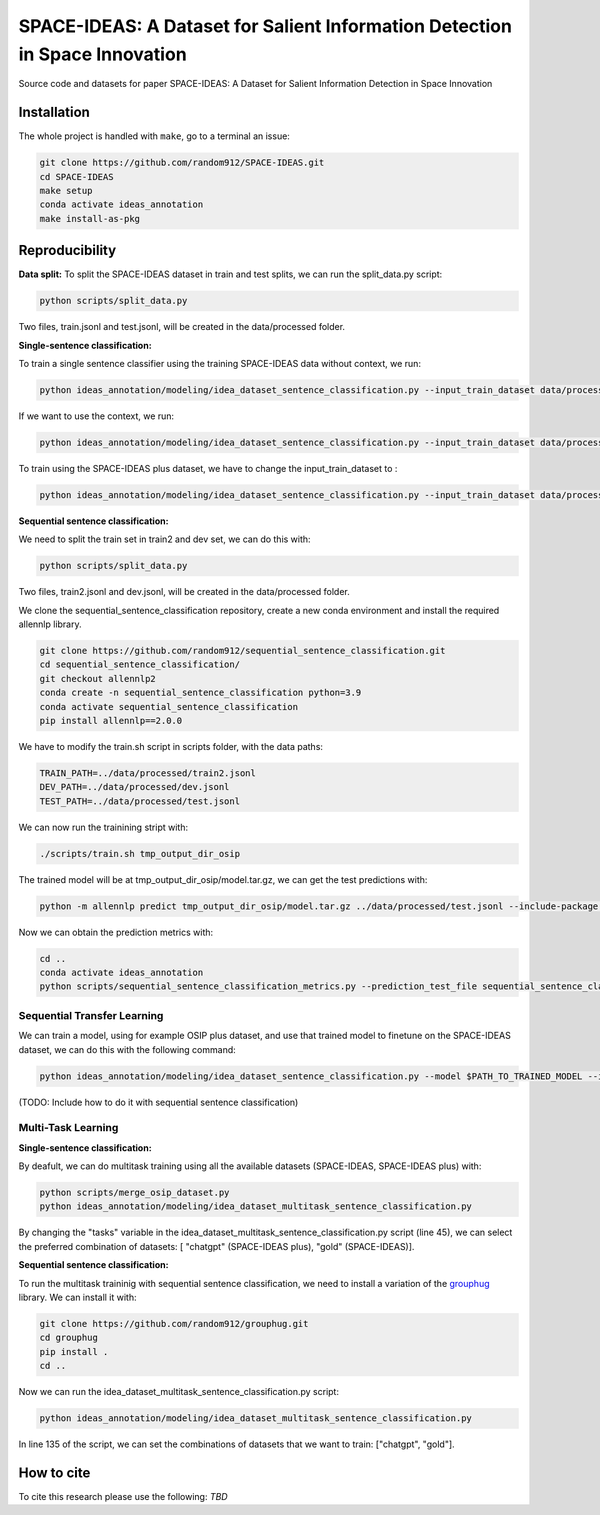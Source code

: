 ===============================
SPACE-IDEAS: A Dataset for Salient Information Detection in Space Innovation
===============================

|PyPI pyversions|

Source code and datasets for paper SPACE-IDEAS: A Dataset for Salient Information Detection in Space Innovation

Installation
------------

The whole project is handled with ``make``, go to a terminal an issue:

.. code:: bash

   git clone https://github.com/random912/SPACE-IDEAS.git
   cd SPACE-IDEAS
   make setup
   conda activate ideas_annotation
   make install-as-pkg

Reproducibility
---------------
**Data split:**
To split the SPACE-IDEAS dataset in train and test splits, we can run the split_data.py script:

.. code:: bash

   python scripts/split_data.py

Two files, train.jsonl and test.jsonl, will be created in the data/processed folder.

**Single-sentence classification:**

To train a single sentence classifier using the training SPACE-IDEAS data without context, we run:

.. code:: bash

   python ideas_annotation/modeling/idea_dataset_sentence_classification.py --input_train_dataset data/processed/train.jsonl --input_test_dataset data/processed/test.jsonl

If we want to use the context, we run:

.. code:: bash

   python ideas_annotation/modeling/idea_dataset_sentence_classification.py --input_train_dataset data/processed/train.jsonl --input_test_dataset data/processed/test.jsonl --use_context

To train using the SPACE-IDEAS plus dataset, we have to change the input_train_dataset to :

.. code:: bash

   python ideas_annotation/modeling/idea_dataset_sentence_classification.py --input_train_dataset data/processed/osip_plus.jsonl --input_test_dataset data/processed/test.jsonl --use_context

**Sequential sentence classification:**

We need to split the train set in train2 and dev set, we can do this with:

.. code:: bash

   python scripts/split_data.py

Two files, train2.jsonl and dev.jsonl, will be created in the data/processed folder. 

We clone the sequential_sentence_classification repository, create a new conda environment and install the required allennlp library.

.. code:: bash

   git clone https://github.com/random912/sequential_sentence_classification.git
   cd sequential_sentence_classification/
   git checkout allennlp2
   conda create -n sequential_sentence_classification python=3.9
   conda activate sequential_sentence_classification
   pip install allennlp==2.0.0

We have to modify the train.sh script in scripts folder, with the data paths:

.. code:: bash

   TRAIN_PATH=../data/processed/train2.jsonl
   DEV_PATH=../data/processed/dev.jsonl
   TEST_PATH=../data/processed/test.jsonl

We can now run the trainining stript with:

.. code:: bash

   ./scripts/train.sh tmp_output_dir_osip

The trained model will be at tmp_output_dir_osip/model.tar.gz, we can get the test predictions with:

.. code:: bash

   python -m allennlp predict tmp_output_dir_osip/model.tar.gz ../data/processed/test.jsonl --include-package sequential_sentence_classification --predictor SeqClassificationPredictor --cuda-device 0 --output-file osip-predictions.json
   
Now we can obtain the prediction metrics with:

.. code:: bash

   cd ..
   conda activate ideas_annotation
   python scripts/sequential_sentence_classification_metrics.py --prediction_test_file sequential_sentence_classification/osip-predictions.json --gold_test_file data/processed/test.jsonl

Sequential Transfer Learning
~~~~~~~~~~~~~~~~~~~~~
We can train a model, using for example OSIP plus dataset, and use that trained model to finetune on the SPACE-IDEAS dataset, we can do this with the following command:

.. code:: bash

   python ideas_annotation/modeling/idea_dataset_sentence_classification.py --model $PATH_TO_TRAINED_MODEL --input_train_dataset data/processed/train.jsonl --input_test_dataset data/processed/test.jsonl --use_context


(TODO: Include how to do it with sequential sentence classification)

Multi-Task Learning
~~~~~~~~~~~~~~~~~~~~~
**Single-sentence classification:**

By deafult, we can do multitask training using all the available datasets (SPACE-IDEAS, SPACE-IDEAS plus) with:

.. code:: bash

   python scripts/merge_osip_dataset.py
   python ideas_annotation/modeling/idea_dataset_multitask_sentence_classification.py

By changing the "tasks" variable in the idea_dataset_multitask_sentence_classification.py script (line 45), we can select the preferred combination of datasets: [ "chatgpt" (SPACE-IDEAS plus), "gold" (SPACE-IDEAS)].

**Sequential sentence classification:**

To run the multitask traininig with sequential sentence classification, we need to install a variation of the `grouphug <https://github.com/sanderland/grouphug>`_ library. We can install it with:

.. code:: bash

   git clone https://github.com/random912/grouphug.git
   cd grouphug
   pip install .
   cd ..

Now we can run the idea_dataset_multitask_sentence_classification.py script:

.. code:: bash

   python ideas_annotation/modeling/idea_dataset_multitask_sentence_classification.py

In line 135 of the script, we can set the combinations of datasets that we want to train: ["chatgpt", "gold"].

How to cite
-----------

To cite this research please use the following: `TBD`


.. |PyPI pyversions| image:: https://badgen.net/pypi/python/black
   :target: https://www.python.org/
